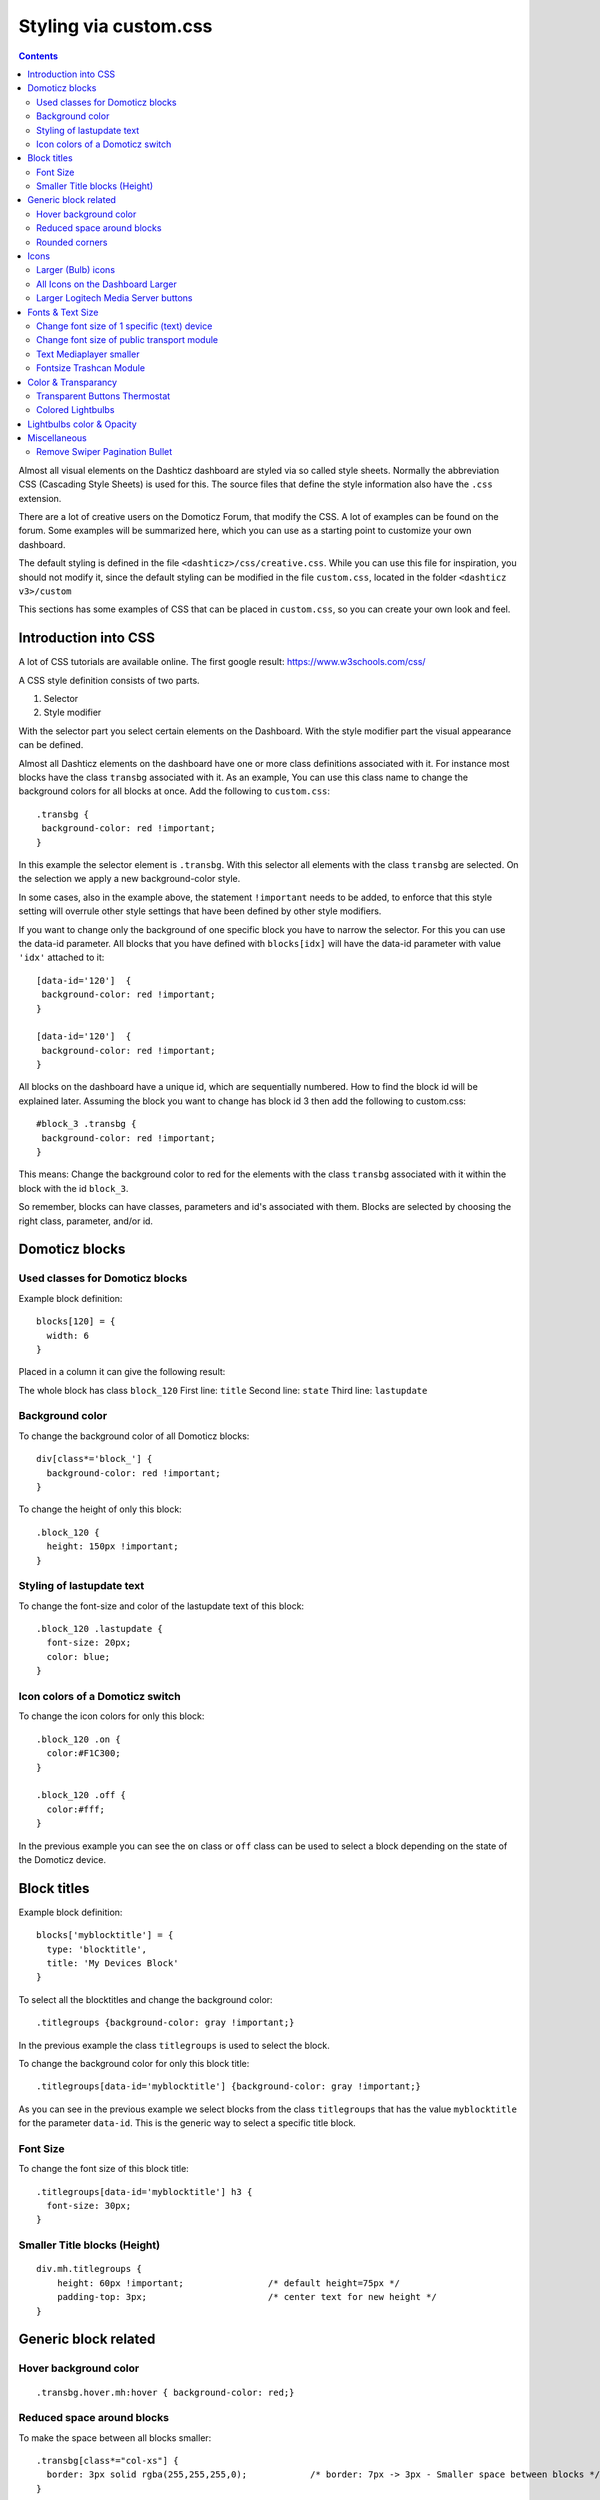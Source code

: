 Styling via custom.css
######################

.. contents::
   
Almost all visual elements on the Dashticz dashboard are styled via so called style sheets. Normally the abbreviation CSS (Cascading Style Sheets) is used for this.
The source files that define the style information also have the ``.css`` extension.

There are a lot of creative users on the Domoticz Forum, that modify the CSS. A lot of examples can be found on the forum. Some examples will be summarized here, which you can use as a starting point to customize your own dashboard.

The default styling is defined in the file ``<dashticz>/css/creative.css``. While you can use this file for inspiration, you should not modify it,
since the default styling can be modified in the file ``custom.css``, located in the folder ``<dashticz v3>/custom``

This sections has some examples of CSS that can be placed in ``custom.css``, so you can create your own look and feel.

Introduction into CSS
---------------------
A lot of CSS tutorials are available online. The first google result: https://www.w3schools.com/css/

A CSS style definition consists of two parts.

#. Selector
#. Style modifier

With the selector part you select certain elements on the Dashboard. With the style modifier part the visual appearance can be defined.

Almost all Dashticz elements on the dashboard have one or more class definitions associated with it.
For instance most blocks have the class ``transbg`` associated with it. As an example, You can use this class name to change the background colors for all blocks at once.
Add the following to ``custom.css``::

    .transbg {
     background-color: red !important;
    }

In this example the selector element is ``.transbg``. With this selector all elements with the class ``transbg`` are selected.
On the selection we apply a new background-color style.

In some cases, also in the example above, the statement ``!important`` needs to be added, to enforce that this style setting will overrule other style settings that have been defined by other style modifiers.

If you want to change only the background of one specific block you have to narrow the selector. For this you can use the data-id parameter.
All blocks that you have defined with ``blocks[idx]`` will have the data-id parameter with value ``'idx'`` attached to it::

    [data-id='120']  {
     background-color: red !important;
    }

    [data-id='120']  {
     background-color: red !important;
    }


All blocks on the dashboard have a unique id, which are sequentially numbered. How to find the block id will be explained later. Assuming the block you want to change has block id 3 then add the following to custom.css::

    #block_3 .transbg {
     background-color: red !important;
    }

This means: Change the background color to red for the elements with the class ``transbg`` associated with it within the block with the id ``block_3``.

So remember, blocks can have classes, parameters and id's associated with them. Blocks are selected by choosing the right class, parameter, and/or id.


Domoticz blocks
---------------

Used classes for Domoticz blocks
~~~~~~~~~~~~~~~~~~~~~~~~~~~~~~~~

Example block definition::

    blocks[120] = {
      width: 6
    }

Placed in a column it can give the following result:

.. image :: block_120_css.jpg

The whole block has class ``block_120``
First line: ``title``
Second line: ``state``
Third line: ``lastupdate``

Background color
~~~~~~~~~~~~~~~~

To change the background color of all Domoticz blocks::

    div[class*='block_'] {
      background-color: red !important;
    }

To change the height of only this block::

    .block_120 {
      height: 150px !important;
    }


Styling of lastupdate text
~~~~~~~~~~~~~~~~~~~~~~~~~~

To change the font-size and color of the lastupdate text of this block::

  .block_120 .lastupdate {
    font-size: 20px;
    color: blue;
  }

Icon colors of a Domoticz switch
~~~~~~~~~~~~~~~~~~~~~~~~~~~~~~~~

To change the icon colors for only this block::

    .block_120 .on {
      color:#F1C300;
    }

    .block_120 .off {
      color:#fff;
    }

In the previous example you can see the ``on`` class or ``off`` class can be used to select a block depending on the state of the Domoticz device.
      
Block titles
------------


Example block definition::

    blocks['myblocktitle'] = {
      type: 'blocktitle',
      title: 'My Devices Block'
    }

To select all the blocktitles and change the background color::

    .titlegroups {background-color: gray !important;}

In the previous example the class ``titlegroups`` is used to select the block.

To change the background color for only this block title::

    .titlegroups[data-id='myblocktitle'] {background-color: gray !important;}

As you can see in the previous example we select blocks from the class ``titlegroups``
that has the value ``myblocktitle`` for the parameter ``data-id``. This is the generic way to select a specific title block.

Font Size
~~~~~~~~~~
To change the font size of this block title::

    .titlegroups[data-id='myblocktitle'] h3 {
      font-size: 30px;
    }

Smaller Title blocks (Height)
~~~~~~~~~~~~~~~~~~~~~~~~~~~~~

::

    div.mh.titlegroups {
        height: 60px !important;		/* default height=75px */
        padding-top: 3px;			/* center text for new height */
    }


Generic block related
---------------------

Hover background color
~~~~~~~~~~~~~~~~~~~~~~~~

::

    .transbg.hover.mh:hover { background-color: red;}


Reduced space around blocks
~~~~~~~~~~~~~~~~~~~~~~~~~~~

To make the space between all blocks smaller::

    .transbg[class*="col-xs"] {
      border: 3px solid rgba(255,255,255,0);		/* border: 7px -> 3px - Smaller space between blocks */
    }

Rounded corners
~~~~~~~~~~~~~~~~

Rounded corners for all blocks::

    .transbg[class*="col-xs"] {
      border-radius: 20px;                            /* Rounded corners */
    }

Icons
-----

Larger (Bulb) icons
~~~~~~~~~~~~~~~~~~~

::

    .far.fa-lightbulb:before{
        font-size: 24px;
    }

    .fas.fa-lightbulb:before{
        font-size: 24px;
    }


All Icons on the Dashboard Larger
~~~~~~~~~~~~~~~~~~~~~~~~~~~~~~~~~~

To make ALL ICONS on the Dashboard larger in one move, just simple add (choose font-size wisely!!)::

    .far,.fas,.wi {
       font-size:24px !important;
    }

Larger Logitech Media Server buttons
~~~~~~~~~~~~~~~~~~~~~~~~~~~~~~~~~~~~

::

    .fas.fa-arrow-circle-left {
        font-size: 50px !important;
        }
    .fas.fa-stop-circle {
       font-size: 50px !important;
    }
    .fas.fa-play-circle {
       font-size: 50px !important;
    }
    .fas.fa-arrow-circle-right {
       font-size: 50px !important;
    }
    .fas.fa-pause-circle {
       font-size: 50px !important;
    }
    

Fonts & Text Size
-----------------

Change font size of 1 specific (text) device
~~~~~~~~~~~~~~~~~~~~~~~~~~~~~~~~~~~~~~~~~~~~

Every block has an unique identifier-classname, which look something like '''.block_xxx''' (where xxx is the idx of your choice) that can be used in css. Example::

    .block_233 {
       font-size:120px !important;
       color:red !important;
    }

    Of course, change 233 to the idx of your choice ;)

Change font size of public transport module
~~~~~~~~~~~~~~~~~~~~~~~~~~~~~~~~~~~~~~~~~~~

::

    .publictransport div {
        font-size: 13px; 
    }


Text Mediaplayer smaller
~~~~~~~~~~~~~~~~~~~~~~~~

::

    .h4.h4 {
       font-size:12px;
    }


Fontsize Trashcan Module
~~~~~~~~~~~~~~~~~~~~~~~~

::

    .trash .state div.trashrow {
        font-size: 12px;
    }

    .trash .state div.trashtoday {
        font-size: 16px;
    }

    .trash .state div.trashtomorrow {
        font-size: 14px;
    }


Color & Transparancy
--------------------

Transparent Buttons Thermostat
~~~~~~~~~~~~~~~~~~~~~~~~~~~~~~~

::

    .input-groupBtn .btn-number {
        opacity: 0.5;
        color: white;
        background-color: rgb(34, 34, 34);
        border-radius: 0px;
        padding: 6px 10px 6px 10px;
        line-height: 20px;
        background-color: transparent;
    }

Colored Lightbulbs
~~~~~~~~~~~~~~~~~~

It is possible to use colors for the bulb-icons.
In ``custom.css`` add something like::

    .fas.fa-lightbulb {
       color:#F1C300;
    }
    .far.fa-lightbulb {
       color:#fff;
    }


Result:

.. image :: Customcode_bulb.jpg

Lightbulbs color & Opacity
--------------------------

.. image :: Bulb_rgba.jpg

* Color: green
* Opacity: 0.4

::

    .fas.fa-lightbulb {
        color: rgba(0,255,0,0.4)
    }


Miscellaneous
-------------

Remove Swiper Pagination Bullet
~~~~~~~~~~~~~~~~~~~~~~~~~~~~~~~

::

    .swiper-pagination-bullet {
        display: none !important
    }
